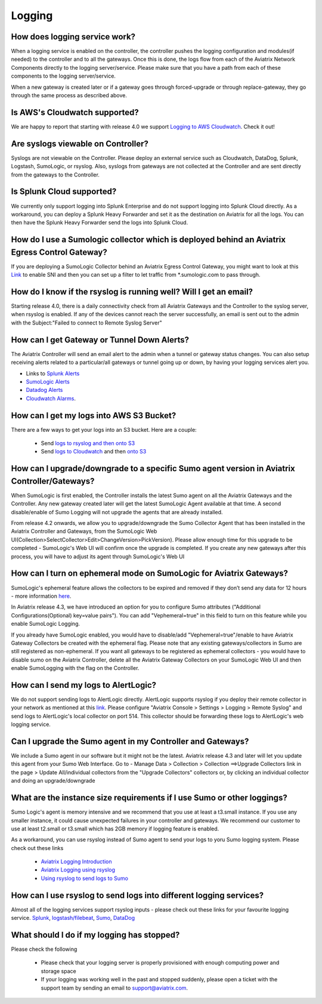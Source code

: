﻿.. meta::
   :description: Aviatrix Support Center
   :keywords: Aviatrix, Support, Support Center

===========================================================================
Logging
===========================================================================

How does logging service work?
-------------------------------------

When a logging service is enabled on the controller, the controller pushes the logging configuration and modules(if needed) to the controller and to all the gateways. Once this is done, the logs flow from each of the Aviatrix Network Components directly to the logging server/service. Please make sure that you have a path from each of these components to the logging server/service.

When a new gateway is created later or if a gateway goes through forced-upgrade or through replace-gateway, they go through the same process as described above.

Is AWS's Cloudwatch supported?
-------------------------------------

We are happy to report that starting with release 4.0  we support `Logging to AWS Cloudwatch <https://docs.aviatrix.com/HowTos/cloudwatch.html>`_. Check it out!

Are syslogs viewable on Controller?
-------------------------------------

Syslogs are not viewable on the Controller. Please deploy an external service such as Cloudwatch, DataDog, Splunk, Logstash, SumoLogic, or rsyslog. Also, syslogs from gateways are not collected at the Controller and are sent directly from the gateways to the Controller.

Is Splunk Cloud supported?
-------------------------------------

We currently only support logging into Splunk Enterprise and do not support logging into Splunk Cloud directly. As a workaround, you can deploy a Splunk Heavy Forwarder and set it as the destination on Aviatrix for all the logs. You can then have the Splunk Heavy Forwarder send the logs into Splunk Cloud.


How do I use a Sumologic collector which is deployed behind an Aviatrix Egress Control Gateway?
---------------------------------------------------------------------------------------------------------------

If you are deploying a SumoLogic Collector behind an Aviatrix Egress Control Gateway, you might want to look at this `Link <https://help.sumologic.com/03Send-Data/Installed-Collectors/05Reference-Information-for-Collector-Installation/Enabling-SNI-in-a-Collector-to-Support-Transparent-Proxy>`_ to enable SNI and then you can set up a filter to let traffic from *.sumologic.com to pass through.

How do I know if the rsyslog is running well? Will I get an email?
--------------------------------------------------------------------------

Starting release 4.0, there is a daily connectivity check from all Aviatrix Gateways and the Controller to the syslog server, when rsyslog is enabled. If any of the devices cannot reach the server successfully, an email is sent out to the admin with the Subject:"Failed to connect to Remote Syslog Server"

How can I get Gateway or Tunnel Down Alerts?
--------------------------------------------------------------------------

The Aviatrix Controller will send an email alert to the admin when a tunnel or gateway status changes. You can also setup receiving alerts related to a particular/all gateways or tunnel going up or down, by having your logging services alert you.

* Links to `Splunk Alerts <https://docs.splunk.com/Documentation/Splunk/7.2.4/Alert/DefineRealTimeAlerts>`_
* `SumoLogic Alerts <https://help.sumologic.com/Dashboards-and-Alerts/Alerts/03-Create-a-Real-Time-Alert>`_
* `Datadog Alerts <https://docs.datadoghq.com/monitors/>`_
* `Cloudwatch Alarms <https://docs.aws.amazon.com/AmazonCloudWatch/latest/monitoring/AlarmThatSendsEmail.html>`_.


How can I get my logs into AWS S3 Bucket?
--------------------------------------------------------------------------

There are a few ways to get your logs into an S3 bucket. Here are a couple:

  * Send `logs to rsyslog and then onto S3 <https://docs.aviatrix.com/HowTos/ForwardingLogs.html>`_
  * Send `logs to Cloudwatch <https://docs.aviatrix.com/HowTos/cloudwatch.html>`_ and then `onto S3 <https://docs.aws.amazon.com/AmazonCloudWatch/latest/logs/S3Export.html>`_ 


 
How can I upgrade/downgrade to a specific Sumo agent version in Aviatrix Controller/Gateways?
-----------------------------------------------------------------------------------------------------

When SumoLogic is first enabled, the Controller installs the latest Sumo agent on all the Aviatrix Gateways and the Controller. Any new gateway created later will get the latest SumoLogic Agent available at that time. A second disable/enable of Sumo Logging will not upgrade the agents that are already installed.
 
From release 4.2 onwards, we allow you to upgrade/downgrade the Sumo Collector Agent that has been installed in the Aviatrix Controller and Gateways, from the SumoLogic Web UI(Collection>SelectCollector>Edit>ChangeVersion>PickVersion). Please allow enough time for this upgrade to be completed - SumoLogic's Web UI will confirm once the upgrade is completed. If you create any new gateways after this process, you will have to adjust its agent through SumoLogic's Web UI


How can I turn on ephemeral mode on SumoLogic for Aviatrix Gateways?
-----------------------------------------------------------------------

SumoLogic's ephemeral feature allows the collectors to be expired and removed if they don’t send any data for 12 hours - more information `here <https://help.sumologic.com/03Send-Data/Installed-Collectors/05Reference-Information-for-Collector-Installation/11Set-a-Collector-as-Ephemeral>`_.
 
In Aviatrix release 4.3, we have introduced an option for you to configure Sumo attributes ("Additional Configurations(Optional) key=value pairs"). You can add "Vephemeral=true" in this field to turn on this feature while you enable SumoLogic Logging.
 
If you already have SumoLogic enabled, you would have to disable/add "Vephemeral=true"/enable to have Aviatrix Gateway Collectors be created with the ephemeral flag. Please note that any existing gateways/collectors in Sumo are still registered as non-ephemeral. If you want all gateways to be registered as ephemeral collectors - you would have to disable sumo on the Aviatrix Controller, delete all the Aviatrix Gateway Collectors on your SumoLogic Web UI and then enable SumoLogging with the flag on the Controller.
 

How can I send my logs to AlertLogic?
------------------------------------------
 
We do not support sending logs to AlertLogic directly. AlertLogic supports rsyslog if you deploy their remote collector in your network as mentioned at this `link <https://docs.alertlogic.com/prepare/collect-syslog-no-agent.htm>`_. Please configure "Aviatrix Console > Settings > Logging > Remote Syslog" and send logs to AlertLogic's local collector on port 514. This collector should be forwarding these logs to AlertLogic's web logging service.


Can I upgrade the Sumo agent in my Controller and Gateways?
------------------------------------------------------------

We include a Sumo agent in our software but it might not be the latest. Aviatrix release 4.3 and later will let you update this agent from your Sumo Web Interface.
Go to - Manage Data > Collection > Collection ==>Upgrade Collectors link in the page > Update All/individual collectors from the "Upgrade Collectors" collectors
or, by clicking an individual collector and doing an upgrade/downgrade


What are the instance size requirements if I use Sumo or other loggings?
---------------------------------------------------------- 

Sumo Logic's agent is memory intensive and we recommend that you use at least a t3.small instance. If you use any smaller instance, it could cause unexpected failures in your controller and gateways. We recommend our customer to use at least t2.small or t3.small which has 2GB memory if logging feature is enabled.

As a workaround, you can use rsyslog instead of Sumo agent to send your logs to yoru Sumo logging system. Please check out these links

  * `Aviatrix Logging Introduction <https://docs.aviatrix.com/HowTos/AviatrixLogging.html#introduction>`_
  * `Aviatrix Logging using rsyslog <https://docs.aviatrix.com/HowTos/AviatrixLogging.html#remote-syslog>`_
  * `Using rsyslog to send logs to Sumo <https://docs.aviatrix.com/HowTos/AviatrixLogging.html#a-using-rsyslog-to-send-logs-to-sumo>`_


How can I use rsyslog to send logs into different logging services?
---------------------------------------------------------------------

Almost all of the logging services support rsyslog inputs - please check out these links for your favourite logging service. `Splunk <https://docs.splunk.com/Documentation/Splunk/latest/Data/HowSplunkEnterprisehandlessyslogdata>`_, `logstash/filebeat <https://www.elastic.co/guide/en/beats/filebeat/master/filebeat-input-syslog.html>`_, `Sumo <https://help.sumologic.com/03Send-Data/Sources/02Sources-for-Hosted-Collectors/Cloud-Syslog-Source>`_, `DataDog <https://docs.datadoghq.com/integrations/rsyslog/?tab=datadogussite>`_


What should I do if my logging has stopped?
---------------------------------------------------------------------

Please check the following

  * Please check that your logging server is properly provisioned with enough computing power and storage space
  * If your logging was working well in the past and stopped suddenly, please open a ticket with the support team by sending an email to support@aviatrix.com. 
